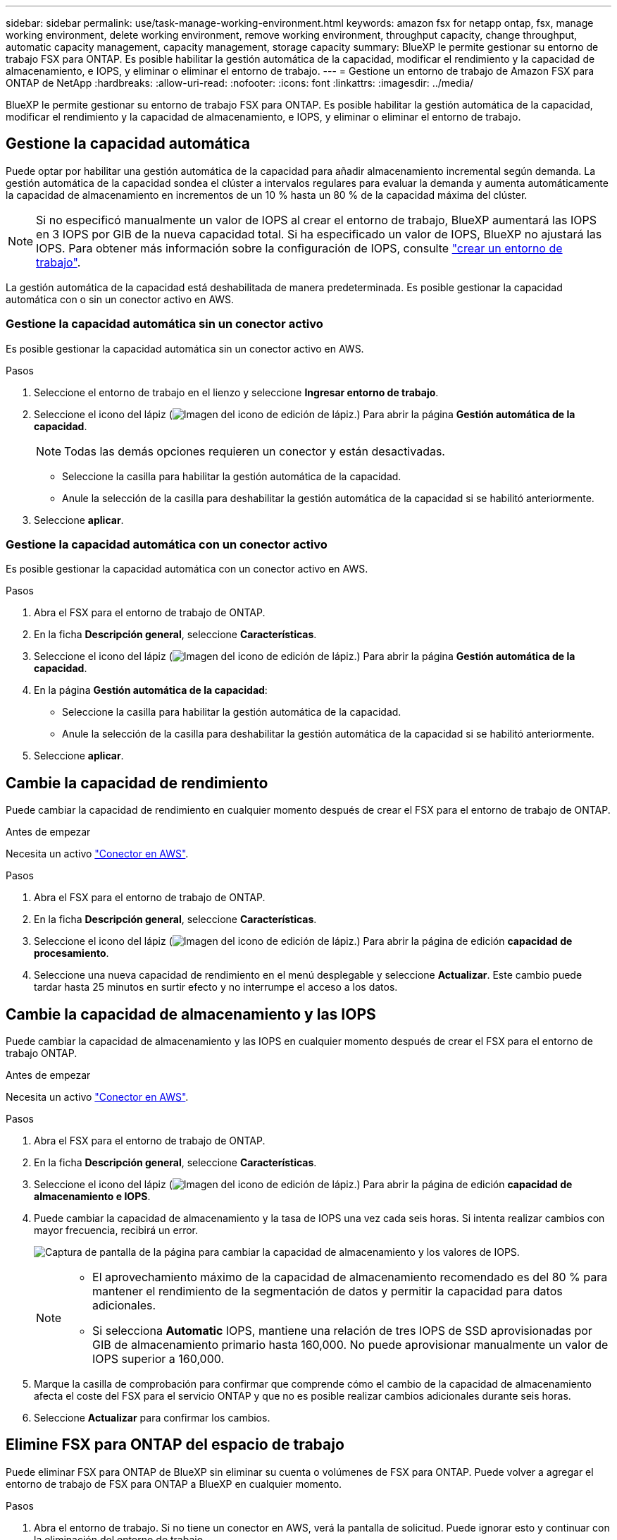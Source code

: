 ---
sidebar: sidebar 
permalink: use/task-manage-working-environment.html 
keywords: amazon fsx for netapp ontap, fsx, manage working environment, delete working environment, remove working environment, throughput capacity, change throughput, automatic capacity management, capacity management, storage capacity 
summary: BlueXP le permite gestionar su entorno de trabajo FSX para ONTAP. Es posible habilitar la gestión automática de la capacidad, modificar el rendimiento y la capacidad de almacenamiento, e IOPS, y eliminar o eliminar el entorno de trabajo. 
---
= Gestione un entorno de trabajo de Amazon FSX para ONTAP de NetApp
:hardbreaks:
:allow-uri-read: 
:nofooter: 
:icons: font
:linkattrs: 
:imagesdir: ../media/


[role="lead"]
BlueXP le permite gestionar su entorno de trabajo FSX para ONTAP. Es posible habilitar la gestión automática de la capacidad, modificar el rendimiento y la capacidad de almacenamiento, e IOPS, y eliminar o eliminar el entorno de trabajo.



== Gestione la capacidad automática

Puede optar por habilitar una gestión automática de la capacidad para añadir almacenamiento incremental según demanda. La gestión automática de la capacidad sondea el clúster a intervalos regulares para evaluar la demanda y aumenta automáticamente la capacidad de almacenamiento en incrementos de un 10 % hasta un 80 % de la capacidad máxima del clúster.


NOTE: Si no especificó manualmente un valor de IOPS al crear el entorno de trabajo, BlueXP aumentará las IOPS en 3 IOPS por GIB de la nueva capacidad total. Si ha especificado un valor de IOPS, BlueXP no ajustará las IOPS. Para obtener más información sobre la configuración de IOPS, consulte link:task-creating-fsx-working-environment.html#create-an-amazon-fsx-for-ontap-working-environment["crear un entorno de trabajo"].

La gestión automática de la capacidad está deshabilitada de manera predeterminada. Es posible gestionar la capacidad automática con o sin un conector activo en AWS.



=== Gestione la capacidad automática sin un conector activo

Es posible gestionar la capacidad automática sin un conector activo en AWS.

.Pasos
. Seleccione el entorno de trabajo en el lienzo y seleccione *Ingresar entorno de trabajo*.
. Seleccione el icono del lápiz (image:icon-pencil.png["Imagen del icono de edición de lápiz."]) Para abrir la página *Gestión automática de la capacidad*.
+

NOTE: Todas las demás opciones requieren un conector y están desactivadas.

+
** Seleccione la casilla para habilitar la gestión automática de la capacidad.
** Anule la selección de la casilla para deshabilitar la gestión automática de la capacidad si se habilitó anteriormente.


. Seleccione *aplicar*.




=== Gestione la capacidad automática con un conector activo

Es posible gestionar la capacidad automática con un conector activo en AWS.

.Pasos
. Abra el FSX para el entorno de trabajo de ONTAP.
. En la ficha *Descripción general*, seleccione *Características*.
. Seleccione el icono del lápiz (image:icon-pencil.png["Imagen del icono de edición de lápiz."]) Para abrir la página *Gestión automática de la capacidad*.
. En la página *Gestión automática de la capacidad*:
+
** Seleccione la casilla para habilitar la gestión automática de la capacidad.
** Anule la selección de la casilla para deshabilitar la gestión automática de la capacidad si se habilitó anteriormente.


. Seleccione *aplicar*.




== Cambie la capacidad de rendimiento

Puede cambiar la capacidad de rendimiento en cualquier momento después de crear el FSX para el entorno de trabajo de ONTAP.

.Antes de empezar
Necesita un activo https://docs.netapp.com/us-en/cloud-manager-setup-admin/task-creating-connectors-aws.html["Conector en AWS"^].

.Pasos
. Abra el FSX para el entorno de trabajo de ONTAP.
. En la ficha *Descripción general*, seleccione *Características*.
. Seleccione el icono del lápiz (image:icon-pencil.png["Imagen del icono de edición de lápiz."]) Para abrir la página de edición *capacidad de procesamiento*.
. Seleccione una nueva capacidad de rendimiento en el menú desplegable y seleccione *Actualizar*. Este cambio puede tardar hasta 25 minutos en surtir efecto y no interrumpe el acceso a los datos.




== Cambie la capacidad de almacenamiento y las IOPS

Puede cambiar la capacidad de almacenamiento y las IOPS en cualquier momento después de crear el FSX para el entorno de trabajo ONTAP.

.Antes de empezar
Necesita un activo https://docs.netapp.com/us-en/cloud-manager-setup-admin/task-creating-connectors-aws.html["Conector en AWS"^].

.Pasos
. Abra el FSX para el entorno de trabajo de ONTAP.
. En la ficha *Descripción general*, seleccione *Características*.
. Seleccione el icono del lápiz (image:icon-pencil.png["Imagen del icono de edición de lápiz."]) Para abrir la página de edición *capacidad de almacenamiento e IOPS*.
. Puede cambiar la capacidad de almacenamiento y la tasa de IOPS una vez cada seis horas. Si intenta realizar cambios con mayor frecuencia, recibirá un error.
+
image:screenshot-configure-iops.png["Captura de pantalla de la página para cambiar la capacidad de almacenamiento y los valores de IOPS."]

+
[NOTE]
====
** El aprovechamiento máximo de la capacidad de almacenamiento recomendado es del 80 % para mantener el rendimiento de la segmentación de datos y permitir la capacidad para datos adicionales.
** Si selecciona *Automatic* IOPS, mantiene una relación de tres IOPS de SSD aprovisionadas por GIB de almacenamiento primario hasta 160,000. No puede aprovisionar manualmente un valor de IOPS superior a 160,000.


====
. Marque la casilla de comprobación para confirmar que comprende cómo el cambio de la capacidad de almacenamiento afecta el coste del FSX para el servicio ONTAP y que no es posible realizar cambios adicionales durante seis horas.
. Seleccione *Actualizar* para confirmar los cambios.




== Elimine FSX para ONTAP del espacio de trabajo

Puede eliminar FSX para ONTAP de BlueXP sin eliminar su cuenta o volúmenes de FSX para ONTAP. Puede volver a agregar el entorno de trabajo de FSX para ONTAP a BlueXP en cualquier momento.

.Pasos
. Abra el entorno de trabajo. Si no tiene un conector en AWS, verá la pantalla de solicitud. Puede ignorar esto y continuar con la eliminación del entorno de trabajo.
. En la parte superior derecha de la página, seleccione el menú acciones y seleccione *Quitar del área de trabajo*.
+
image:screenshot_fsx_working_environment_remove.png["Una captura de pantalla de la opción Remove para FSX para ONTAP de la interfaz BlueXP."]

. Seleccione *Quitar* para eliminar FSX para ONTAP de BlueXP.




== Elimine el entorno de trabajo FSX para ONTAP

Puede eliminar el FSX para ONTAP de BlueXP.


WARNING: Esta acción eliminará todos los recursos asociados con el entorno de trabajo. Esta acción no se puede deshacer.

.Antes de empezar
Antes de eliminar el entorno de trabajo, debe:

* Rompa todas las relaciones de replicación con este entorno de trabajo.
* link:task-manage-fsx-volumes.html#delete-volumes["Elimine todos los volúmenes"] asociado con el sistema de archivos. Necesitará un conector activo en AWS para quitar o eliminar volúmenes.
+

NOTE: Los volúmenes con errores deben eliminarse mediante la consola de gestión de AWS o la interfaz de línea de comandos.



.Pasos
. Abra el entorno de trabajo. Si no tiene un conector en AWS, verá la pantalla de solicitud. Puede ignorar esto y continuar con la eliminación del entorno de trabajo.
. En la parte superior derecha de la página, seleccione el menú acciones y seleccione *Eliminar*.
+
image:screenshot_fsx_working_environment_delete.png["Una captura de pantalla de la opción DELETE para FSX para ONTAP desde la interfaz de BlueXP."]

. Introduzca el nombre del entorno de trabajo y seleccione *Eliminar*.

